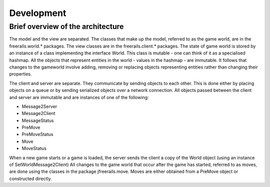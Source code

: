 ***********
Development
***********

Brief overview of the architecture
----------------------------------

The model and the view are separated. The classes that make up the model, referred to as the game world, are in
the freerails.world.* packages. The view classes are in the freerails.client.* packages.
The state of game world is stored by an instance of a class implementing the interface World.
This class is mutable - one can think of it as a specialised hashmap. All the objects that represent entities in the
world - values in the hashmap - are immutable. It follows that changes to the gameworld involve adding, removing or
replacing objects representing entities rather than changing their properties.

The client and server are separate. They communicate by sending objects to each other. This is done either by placing
objects on a queue or by sending serialized objects over a network connection. All objects passed between the client
and server are immutable and are instances of one of the following:

- Message2Server
- Message2Client
- MessageStatus
- PreMove
- PreMoveStatus
- Move
- MoveStatus

When a new game starts or a game is loaded, the server sends the client a copy of the World object (using an instance
of SetWorldMessage2Client) All changes to the game world that occur after the game has started, referred to as moves,
are done using the classes in the package jfreerails.move. Moves are either obtained from a PreMove object or
constructed directly.
